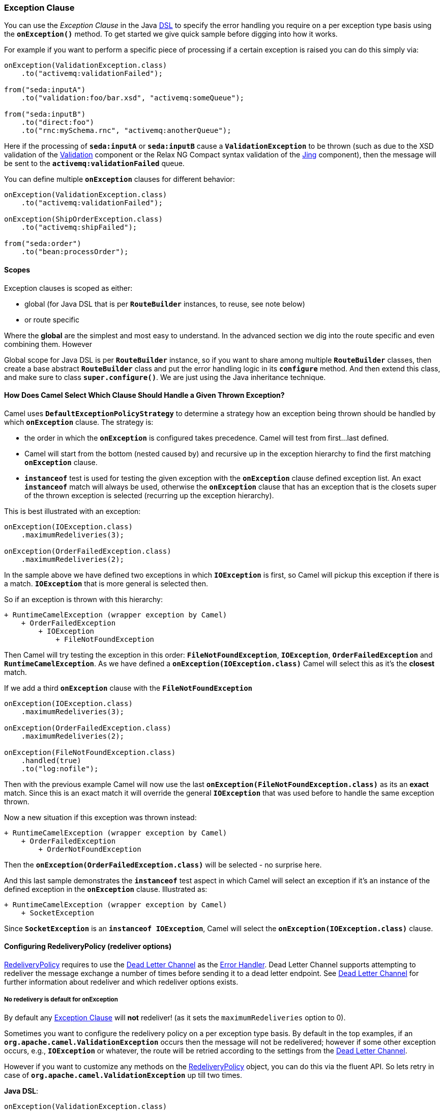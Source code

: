 [[ExceptionClause-ExceptionClause]]
=== Exception Clause

You can use the _Exception Clause_ in the Java link:dsl.adoc[DSL] to
specify the error handling you require on a per exception type basis
using the *`onException()`* method. To get started we give quick sample
before digging into how it works.

For example if you want to perform a specific piece of processing if a
certain exception is raised you can do this simply via:

[source,java]
----
onException(ValidationException.class)
    .to("activemq:validationFailed");

from("seda:inputA")
    .to("validation:foo/bar.xsd", "activemq:someQueue");

from("seda:inputB")
    .to("direct:foo")
    .to("rnc:mySchema.rnc", "activemq:anotherQueue");
----

Here if the processing of *`seda:inputA`* or *`seda:inputB`* cause
a *`ValidationException`* to be thrown (such as due to the XSD
validation of the <<validator-components,Validation>> component or the
Relax NG Compact syntax validation of the <<jing-component,Jing>>
component), then the message will be sent to the
*`activemq:validationFailed`* queue.

You can define multiple *`onException`* clauses for different behavior:

[source,java]
----
onException(ValidationException.class)
    .to("activemq:validationFailed");

onException(ShipOrderException.class)
    .to("activemq:shipFailed");

from("seda:order")
    .to("bean:processOrder");
----

[[ExceptionClause-Scopes]]
==== Scopes

Exception clauses is scoped as either:

* global (for Java DSL that is per *`RouteBuilder`* instances, to reuse,
see note below)
* or route specific

Where the *global* are the simplest and most easy to understand. In the
advanced section we dig into the route specific and even combining them.
However

Global scope for Java DSL is per *`RouteBuilder`* instance, so if you
want to share among multiple *`RouteBuilder`* classes, then create a
base abstract *`RouteBuilder`* class and put the error handling logic in
its *`configure`* method. And then extend this class, and make sure to
class *`super.configure()`*. We are just using the Java inheritance
technique.

[[ExceptionClause-HowDoesCamelSelectWhichClauseShouldHandleaGivenThrownException]]
==== How Does Camel Select Which Clause Should Handle a Given Thrown Exception?

Camel uses *`DefaultExceptionPolicyStrategy`* to determine a strategy
how an exception being thrown should be handled by which *`onException`*
clause. The strategy is:

* the order in which the *`onException`* is configured takes precedence.
Camel will test from first...last defined.
* Camel will start from the bottom (nested caused by) and recursive up
in the exception hierarchy to find the first matching *`onException`*
clause.
* *`instanceof`* test is used for testing the given exception with the
*`onException`* clause defined exception list. An exact *`instanceof`*
match will always be used, otherwise the *`onException`* clause that has
an exception that is the closets super of the thrown exception is
selected (recurring up the exception hierarchy).

This is best illustrated with an exception:

[source,java]
----
onException(IOException.class)
    .maximumRedeliveries(3);

onException(OrderFailedException.class)
    .maximumRedeliveries(2);
----

In the sample above we have defined two exceptions in
which *`IOException`* is first, so Camel will pickup this exception if
there is a match. *`IOException`* that is more general is selected then.

So if an exception is thrown with this hierarchy:

....
+ RuntimeCamelException (wrapper exception by Camel)
    + OrderFailedException
        + IOException
            + FileNotFoundException
....

Then Camel will try testing the exception in this order:
*`FileNotFoundException`*, *`IOException`*, *`OrderFailedException`* and
*`RuntimeCamelException`*.
As we have defined a *`onException(IOException.class)`* Camel will
select this as it's the *closest* match.

If we add a third *`onException`* clause with the
*`FileNotFoundException`*

[source,java]
----
onException(IOException.class)
    .maximumRedeliveries(3);

onException(OrderFailedException.class)
    .maximumRedeliveries(2);

onException(FileNotFoundException.class)
    .handled(true)
    .to("log:nofile");
----

Then with the previous example Camel will now use the last
*`onException(FileNotFoundException.class)`* as its an *exact* match.
Since this is an exact match it will override the
general *`IOException`* that was used before to handle the same
exception thrown.

Now a new situation if this exception was thrown instead:

....
+ RuntimeCamelException (wrapper exception by Camel)
    + OrderFailedException
        + OrderNotFoundException
....

Then the *`onException(OrderFailedException.class)`* will be selected -
no surprise here.

And this last sample demonstrates the *`instanceof`* test aspect in
which Camel will select an exception if it's an instance of the defined
exception in the *`onException`* clause. Illustrated as:

....
+ RuntimeCamelException (wrapper exception by Camel)
    + SocketException
....

Since *`SocketException`* is an *`instanceof IOException`*, Camel will
select the *`onException(IOException.class)`* clause.

[[ExceptionClause-ConfiguringRedeliveryPolicyredeliveroptions]]
==== Configuring RedeliveryPolicy (redeliver options)

http://camel.apache.org/maven/current/camel-core/apidocs/org/apache/camel/processor/RedeliveryPolicy.html[RedeliveryPolicy]
requires to use the <<deadLetterChannel-eip,Dead Letter Channel>>
as the link:error-handler.adoc[Error Handler]. Dead Letter Channel
supports attempting to redeliver the message exchange a number of times
before sending it to a dead letter endpoint. See
<<deadLetterChannel-eip,Dead Letter Channel>> for further
information about redeliver and which redeliver options exists.

===== No redelivery is default for onException

By default any link:exception-clause.adoc[Exception Clause] will *not*
redeliver! (as it sets the `maximumRedeliveries` option to 0).

Sometimes you want to configure the redelivery policy on a per exception
type basis. By default in the top examples, if an
*`org.apache.camel.ValidationException`* occurs then the message will
not be redelivered; however if some other exception occurs, e.g.,
*`IOException`* or whatever, the route will be retried according to the
settings from the <<deadLetterChannel-eip,Dead Letter Channel>>.

However if you want to customize any methods on the
http://camel.apache.org/maven/current/camel-core/apidocs/org/apache/camel/processor/RedeliveryPolicy.html[RedeliveryPolicy]
object, you can do this via the fluent API. So lets retry in case
of *`org.apache.camel.ValidationException`* up till two times.

*Java DSL*:

[source,java]
----
onException(ValidationException.class)
    .maximumRedeliveries(2);
----

*Spring XML DSL*:

[source,xml]
----
<onException>
    <exception>com.mycompany.ValidationException</exception>
    <redeliveryPolicy maximumRedeliveries="2"/>
</onException>
----

You can customize any of the
http://camel.apache.org/maven/current/camel-core/apidocs/org/apache/camel/processor/RedeliveryPolicy.html[RedeliveryPolicy]
so we can for instance set a different delay of *`5000`* millis:

[source,xml]
----
<onException>
    <exception>com.mycompany.ValidationException</exception>
    <redeliveryPolicy maximumRedeliveries="2" delay="5000"/>
</onException>
----

[[ExceptionClause-PointofEntryforRedeliveryAttempts]]
==== Point of Entry for Redelivery Attempts

All redelivery attempts start at the point of the failure. So the route:

[source,java]
----
onException(ConnectException.class)
    .from("direct:start")
    .process("processor1")
    .process("processor2") // <--- throws a ConnectException
    .to("mock:theEnd")
----

Will retry from *`processor2`* - not the complete route.

[[ExceptionClause-ReusingRedeliveryPolicy]]
==== Reusing RedeliveryPolicy

*Available as of Camel 1.5.1 or later*

You can reference a *`RedeliveryPolicy`* so you can reuse existing
configurations and use standard spring bean style configuration that
supports property placeholders.

[source,xml]
----
<bean id="myRedeliveryPolicy" class="org.apache.camel.processor.RedeliveryPolicy">
    <property name="maximumRedeliveries" value="${myprop.max}"/>
</bean>

<!-- here we reference our redelivery policy defined above -->
<onException redeliveryPolicyRef="myRedeliveryPolicy">
    <!-- you can define multiple exceptions just adding more exception elements as show below -->
    <exception>com.mycompany.MyFirstException</exception>
    <exception>com.mycompany.MySecondException</exception>
</onException>
----

[[ExceptionClause-AsynchronousDelayedRedelivery]]
==== Asynchronous Delayed Redelivery

*Available as of Camel 2.4*

From *Camel 2.4*: Camel has a feature to *not block* while waiting for a
delayed redelivery to occur. However if you use transacted routes then
Camel will block as its mandated by the transaction manager to execute
all the work in the same thread context. You can enable the non blocking
asynchronous behavior by the *`asyncDelayedRedelivery`* option. This
option can be set on the *`errorHandler`*, *`onException`* or the
redelivery policies.

By default the error handler will create and use a scheduled thread pool
to trigger redelivery in the future. From *Camel 2.8*: you can configure
the *`executorServiceRef`* on the link:error-handler.adoc[Error Handler]
to indicate a reference to either a shared thread pool you can enlist in
the registry, or a thread pool profile in case you want to be able to
control pool settings.

[[ExceptionClause-CatchingMultipleExceptions]]
==== Catching Multiple Exceptions

*Available as of Camel 1.5*

In Camel 1.5 the *exception* clauses has been renamed to *`onException`*
and it also supports multiple exception classes:

[source,java]
----
onException(MyBusinessException.class, MyOtherBusinessException.class)
    .maximumRedeliveries(2)
    .to("activemq:businessFailed");
----

And in Spring DSL you just add another exception element:

[source,xml]
----
<onException>
    <exception>com.mycompany.MyBusinessException</exception>
    <exception>com.mycompany.MyOtherBusinessException</exception>
    <redeliveryPolicy maximumRedeliveries="2"/>
    <to uri="activemq:businessFailed"/>
</onException>
----

[[ExceptionClause-UsingaProcessorasaFailureHandler]]
==== Using a Processor as a Failure Handler

We want to handle certain exceptions specially so we add
a *`onException`* clause for that exception.

/camel-core/src/test/java/org/apache/camel/processor/onexception/OnExceptionProcessorInspectCausedExceptionTest.java

So what happens is that whenever a *`MyFunctionalException`* is thrown it
is being routed to our processor *`MyFunctionFailureHandler`*. So you
can say that the exchange is diverted when a *`MyFunctionalException`*
is thrown during processing. It's important to distinct this as perfect
valid. The default redelivery policy from the
<<deadLetterChannel-eip,Dead Letter Channel>> will not kick in, so
our processor receives the Exchange directly, without any redeliver
attempted. In our processor we need to determine what to do. Camel
regards the Exchange as *failure handled*. So our processor is the end
of the route. So lets look the code for our processor.

/camel-core/src/test/java/org/apache/camel/processor/onexception/OnExceptionProcessorInspectCausedExceptionTest.java

Notice how we get the *caused by* exception using a property on the Exchange.
This is where Camel stores any caught exception during processing. So
you can fetch this property and check what the exception message and do
what you want. In the code above we just route it to a mock endpoint
using a producer template from Exchange.

[[ExceptionClause-MarkingExceptionsasHandled]]
=== Marking Exceptions as Handled

*Available as of Camel 1.5*

===== Continued

See also the section <<ExceptionClause-HandleandContinueExceptions,Handle and continue exceptions>> below.

Using *`onException`* to handle known exceptions is a very powerful
feature in Camel. However prior to Camel 1.5 you could not mark the
exception as being handled, so the caller would still receive the caused
exception as a response. In Camel 1.5 you can now change this behavior
with the new *handle* DSL. The handle is a
link:predicate.adoc[Predicate] that is overloaded to accept three types
of parameters:

* Boolean
* link:predicate.adoc[Predicate]
* link:expression.adoc[Expression] that will be evaluates as a
link:predicate.adoc[Predicate] using this rule set: If the expressions
returns a Boolean its used directly. For any other response its regarded
as `true` if the response is `not null`.

For instance to mark all *`ValidationException`* as being handled we can
do this:

[source,java]
----
onException(ValidationException)
    .handled(true);
----

[[ExceptionClause-ExampleUsingHandled]]
==== Example Using Handled

In this route below we want to do special handling of
all *`OrderFailedException`* as we want to return a customized response
to the caller. First we setup our routing as:

/camel-core/src/test/java/org/apache/camel/processor/DeadLetterChannelHandledExampleTest.java

Then we have our service beans that is just plain POJO demonstrating how you
can use link:bean-integration.adoc[Bean Integration] in Camel to avoid
being tied to the Camel API:

/camel-core/src/test/java/org/apache/camel/processor/DeadLetterChannelHandledExampleTest.java

And finally the exception that is being thrown is just a regular exception:

/camel-core/src/test/java/org/apache/camel/processor/DeadLetterChannelHandledExampleTest.java

So what happens?

If we sent an order that is being processed OK then the caller will
receive an Exchange as reply containing *`Order OK`* as the payload and
*`orderid=123`* in a header.

If the order could *not* be processed and thus
an *`OrderFailedException`* was thrown the caller will *not* receive
this exception (as opposed to in Camel 1.4, where the caller received
the *`OrderFailedException`*) but our customized response that we have
fabricated in the *`orderFailed`* method in our *`OrderService`*. So the
caller receives an Exchange with the payload *`Order ERROR`* and a
*`orderid=failed`* in a header.

[[ExceptionClause-UsingHandledwithSpringDSL]]
==== Using Handled with Spring DSL

The same route as above in Spring DSL:

/components/camel-spring/src/test/resources/org/apache/camel/spring/processor/onexception/deadLetterChannelHandledExampleTest.xml

[[ExceptionClause-HandlingandSendingaFixedResponseBacktotheClient]]
==== Handling and Sending a Fixed Response Back to the Client

In the route above we handled the exception but routed it to a different
endpoint. What if you need to alter the response and send a fixed
response back to the original caller (the client). No secret here just
do as you do in normal Camel routing, use
<<messageTranslator-eip,transform>> to set the response, as shown in
the sample below:

/camel-core/src/test/java/org/apache/camel/processor/onexception/OnExceptionHandleAndTransformTest.java

We modify the sample slightly to return the original caused exception
message instead of the fixed text `Sorry`:

/camel-core/src/test/java/org/apache/camel/processor/onexception/OnExceptionHandleAndTransformTest.java

And we can use the link:simple-language.adoc[Simple] language to set a readable error
message with the caused exception message:

/camel-core/src/test/java/org/apache/camel/processor/onexception/OnExceptionHandleAndTransformTest.java

[[ExceptionClause-HandleandContinueExceptions]]
=== Handle and Continue Exceptions

*Available as of Camel 2.3*

In Camel 2.3 we introduced a new option `continued` which allows you to
both *`handle`* and *`continue`* routing in the original route as if the
exception did not occur.

For example: to ignore and continue when the *`IDontCareException`* was
thrown we can do this:

[source,java]
----
onException(IDontCareException)
    .continued(true);
----

You can maybe compare continued with a having a *`try ... catch`* block
around each step and then just ignore the exception. Using continued
makes it easier in Camel as you otherwise had to use
link:try-catch-finally.adoc[Try Catch Finally] style for this kind of
use case.

[[ExceptionClause-ExampleUsingcontinued]]
==== Example Using continued

In this route below we want to do special handling of
all *`IllegalArgumentException`* as we just want to continue routing.

/camel-core/src/test/java/org/apache/camel/processor/onexception/OnExceptionContinueTest.java

And the same example in Spring XML:

/components/camel-spring/src/test/resources/org/apache/camel/spring/processor/onexception/OnExceptionContinueTest.xml

[[ExceptionClause-WhatistheDifferenceBetweenHandledandContinued?]]
==== What is the Difference Between Handled and Continued?

If handled is true, then the thrown exception will be _handled_ and
Camel will *not* continue routing in the original route, but break out.
However you can configure a route in the *`onException`* which will be
used instead. You use this route if you need to create some custom
response message back to the caller, or do any other processing because
that exception was thrown.

If continued is true, then Camel will catch the exception and in fact
just ignore it and continue routing in the original route. However if
you have a route configured in the *`onException`* it will route that
route first, before it will continue routing in the original route.

[[ExceptionClause-UsinguseOriginalMessage]]
==== Using `useOriginalMessage`

*Available as of Camel 2.0*

The option *`useOriginalMessage`* is used for routing the original input
body instead of the current body that potential is modified during routing.

For example: if you have this route:

[source,java]
----
from("jms:queue:order:input")
    .to("bean:validateOrder");
    .to("bean:transformOrder")
    .to("bean:handleOrder");
----

The route listen for JMS messages and validates, transforms and handle
it. During this the link:exchange.adoc[Exchange] payload is
transformed/modified. So in case something goes wrong and we want to
move the message to another JMS destination, then we can add an
*`onException`*. But when we move the link:exchange.adoc[Exchange] to
this destination we do not know in which state the message is in. Did
the error happen in before the *`transformOrder`* or after? So to be
sure we want to move the original input message we received from
`jms:queue:order:input`. So we can do this by enabling the
*`useOriginalMessage`* option as shown below:

[source,java]
----
// will use original input body
onException(MyOrderException.class)
    .useOriginalMessage()
    .handled(true)
    .to("jms:queue:order:failed");
----

Then the messages routed to the *`jms:queue:order:failed`* is the
original input. If we want to manually retry we can move the JMS message
from the failed to the input queue, with no problem as the message is
the same as the original we received.

[[ExceptionClause-useOriginalMessagewithSpringDSL]]
==== `useOriginalMessage` with Spring DSL

The *`useOriginalMessage`* option is defined as a boolean attribute on
the *`<onException>`* XML tag in Spring DSL. So the definition above
would be:

[source,xml]
----
<onException useOriginalMessage="true">
    <exception>com.mycompany.MyOrderException</exception>
    <handled><constant>true</constant></handled>
    <to uri="jms:queue:order:failed"/>
</onException>
----

[[ExceptionClause-AdvancedUsageofExceptionClause]]
=== Advanced Usage of link:exception-clause.adoc[Exception Clause]

[[ExceptionClause-UsingGlobalandPerRouteExceptionClauses]]
==== Using Global and Per Route Exception Clauses

Camel supports quite advanced configuration of exception clauses.

You can define exception clauses either as:

* global
* or route specific

We start off with the sample sample that we change over time. First off
we use only global exception clauses:

/camel-core/src/test/java/org/apache/camel/processor/onexception/OnExceptionRouteTest.java

In the next sample we change the global exception policies to be pure route
specific.

===== Must use `.end()` for route specific exception policies

[IMPORTANT] This requires to end the *`onException`* route with
*`.end()`* to indicate where it stops and when the regular route
continues.

/camel-core/src/test/java/org/apache/camel/processor/onexception/OnExceptionSubRouteTest.java

And now it gets complex as we combine global and route specific exception
policies as we introduce a second route in the sample:

/camel-core/src/test/java/org/apache/camel/processor/onexception/OnExceptionComplexRouteTest.java

Notice that we can define the same exception *`MyFunctionalException`* in both
routes, but they are configured differently and thus is handled
different depending on the route. You can of course also add a
new *`onException`* to one of the routes so it has an additional
exception policy.

And finally we top this by throwing in a nested error handler as well,
as we add the 3rd route shown below:

/camel-core/src/test/java/org/apache/camel/processor/onexception/OnExceptionComplexWithNestedErrorHandlerRouteTest.java

===== Global exception policies and nested error handlers

The sample above with both nested error handlers and both global and per
route exception clauses is a bit advanced. It's important to get the
fact straight that the *global* exception clauses is really global so
they also applies for nested error handlers. So if a
*`MyTechnicalException`* is thrown then it's the global exception policy
that is selected.

[[ExceptionClause-UsingFineGrainedSelectionUsingonWhenPredicate]]
==== Using Fine Grained Selection Using `onWhen` Predicate

*Available as of Camel 1.5.1 or later*

You can attach an link:expression.adoc[Expression] to the exception
clause to have fine grained control when a clause should be selected or
not. As it's an link:expression.adoc[Expression] you can use any kind of
code to perform the test. Here is a sample:

/camel-core/src/test/java/org/apache/camel/processor/exceptionpolicy/DefaultExceptionPolicyStrategyUsingWhenTest.java

In the sample above we have two *`onException`*'s defined. The first has
an *`onWhen`* expression attached to only trigger if the message has a
header with the key user that is not null. If so this clause is selected
and is handling the thrown exception. The second clause is a for coarse
gained selection to select the same exception being thrown but when the
expression is evaluated to false.

NOTE: this is not required, if the second clause is omitted, then the
default error handler will kick in.

[[ExceptionClause-UsingonRedeliveryProcessor]]
==== Using `onRedelivery` Processor

*Available as of Camel 2.0*

<<deadLetterChannel-eip,Dead Letter Channel>> has support
for *`onRedelivery`* to allow custom processing of a Message before its
being redelivered. It can be used to add some customer header or
whatnot. In Camel 2.0 we have added this feature to
link:exception-clause.adoc[Exception Clause] as well, so you can use per
exception scoped on redelivery. Camel will fallback to use the one
defined on <<deadLetterChannel-eip,Dead Letter Channel>> if any, if
none exists on the link:exception-clause.adoc[Exception Clause]. See
<<deadLetterChannel-eip,Dead Letter Channel>> for more details on
*`onRedelivery`*.

In the code below we want to do some custom code before redelivering any
*`IOException`*. So we configure an *`onException`* for
the *`IOException`* and set the *`onRedelivery`* to use our custom
processor:

/camel-core/src/test/java/org/apache/camel/processor/DeadLetterChannelOnExceptionOnRedeliveryTest.java

And in our custom processor we set a special timeout header to the message.
You can of course do anything what you like in your code.

/camel-core/src/test/java/org/apache/camel/processor/DeadLetterChannelOnExceptionOnRedeliveryTest.java

[[ExceptionClause-UsingonRedeliveryinSpringDSL]]
==== Using `onRedelivery` in Spring DSL

In Spring DSL you need to use the *`onRedeliveryRef`* attribute to refer
to a spring bean id that is your custom processor:

/components/camel-spring/src/test/resources/org/apache/camel/spring/processor/onexception/DeadLetterChannelOnExceptionOnRedeliveryTest.xml

And our processor is just a regular spring bean (we use *`$`* for the inner
class as this code is based on unit testing):

/components/camel-spring/src/test/resources/org/apache/camel/spring/processor/onexception/DeadLetterChannelOnExceptionOnRedeliveryTest.xml

[[ExceptionClause-UsingonExceptionOccurredProcessor]]
==== Using `onExceptionOccurred` Processor

*Available as of Camel 2.17*

<<deadLetterChannel-eip,Dead Letter Channel>> has support
for *`onExceptionOccurred`* to allow custom processing of a Message just
after the exception was thrown. It can be used to do some custom logging
or whatnot. The difference between *`onRedelivery`* processor
and *`onExceptionOccurred`* processor, is that the former is processed
just before a redelivery attempt is being performed, that means it will
not happen right after an exception was thrown. For example if the error
handler has been configured to perform 5 seconds delay between
redelivery attempts, then the redelivery processor is invoked 5 seconds
later sine the exception was thrown. On the other hand
the *`onExceptionOccurred`* processor is always invoked right after the
exception was thrown, and also if redelivery has been disabled.

NOTE: Any new exceptions thrown from the *`onExceptionOccurred`*
processor is logged as *`WARN`* and ignored, to not override the
existing exception. 

In the code below we want to do some custom logging when an exception
happened. Therefore we configure an *`onExceptionOccurred`* to use our
custom processor:

[source.java]
----
errorHandler(defaultErrorHandler()
    .maximumRedeliveries(3)
    .redeliveryDelay(5000)
    .onExceptionOccurred(myProcessor));
----

[[ExceptionClause-UsingonRedeliveryinSpringDSL.1]]
Using `onRedelivery` in Spring DSL
++++++++++++++++++++++++++++++++++

In Spring DSL you need to use the *`onExceptionOccurredRef`* attribute
to refer to a spring bean id that is your custom processor:

[source,xml]
----
<bean id="myProcessor" class="com.foo.MyExceptionLoggingProcessor"/>

<camelContext errorHandlerRef="eh" xmlns="http://camel.apache.org/schema/spring">
    <errorHandler id="eh" type="DefaultErrorHandler" onExceptionOccurredRef="myProcessor">
        <redeliveryPolicy maximumRedeliveries="3" redeliveryDelay="5000"/>
    </errorHandler>
    ...
</camelContext>
----

[[ExceptionClause-UsingFineGrainedRetryUsingretryWhilePredicate]]
==== Using Fine Grained Retry Using `retryWhile` Predicate

*Available as of Camel 2.0*

===== RetryUntil

In Camel 2.0 to 2.3 its called *`retryUntil`*. From *Camel 2.4*: its
named *`retryWhile`* because Camel will continue doing retries _while_
the predicate returns true.

When you need fine grained control for determining if an exchange should
be retried or not you can use the *`retryWhile`* predicate. Camel will
redeliver until the predicate returns false.

Example:

/camel-core/src/test/java/org/apache/camel/processor/onexception/OnExceptionRetryUntilTest.java

Where the bean *`myRetryHandler`* is computing if we should retry or not:

/camel-core/src/test/java/org/apache/camel/processor/onexception/OnExceptionRetryUntilTest.java

[[ExceptionClause-UsingCustomExceptionPolicyStrategy]]
==== Using Custom `ExceptionPolicyStrategy`

*Available in Camel 1.4*

The default
http://camel.apache.org/maven/current/camel-core/apidocs/org/apache/camel/processor/exceptionpolicy/ExceptionPolicyStrategy.html[ExceptionPolicyStrategy]
in Camel should be sufficient in nearly all use-cases (see section
<<ExceptionClause-HowDoesCamelSelectWhichClauseShouldHandleaGivenThrownException,How does Camel select which clause should handle a given thrown Exception>>).
However, if you need to use your own this can be configured as the
sample below illustrates:

/camel-core/src/test/java/org/apache/camel/processor/exceptionpolicy/CustomExceptionPolicyStrategyTest.java

Using our own strategy *`MyPolicy`* we can change the default behavior of
Camel with our own code to resolve which
http://camel.apache.org/maven/camel-core/apidocs/org/apache/camel/model/ExceptionType.html[ExceptionType]
from above should be handling the given thrown exception.

/camel-core/src/test/java/org/apache/camel/processor/exceptionpolicy/CustomExceptionPolicyStrategyTest.java

[[ExceptionClause-UsingtheExceptionClauseinSpringDSL]]
==== Using the Exception Clause in Spring DSL

You can use all of the above mentioned exception clause features in the
Spring DSL as well. Here are a few examples:

* Global scoped - *Available in Camel 2.0*
/components/camel-spring/src/test/resources/org/apache/camel/spring/processor/onexception/deadLetterChannelHandledExampleTest.xml

* Route specific scoped
/components/camel-spring/src/test/resources/org/apache/camel/spring/processor/onexception/onExceptionSubRouteTest.xml

[[ExceptionClause-Seealso]]
==== See also

* The link:error-handler.adoc[Error Handler] for the general error handling documentation
* The <<deadLetterChannel-eip,Dead Letter Channel>> for further details
* The <<transactionalClient-eip,Transactional Client>> for transactional behavior
